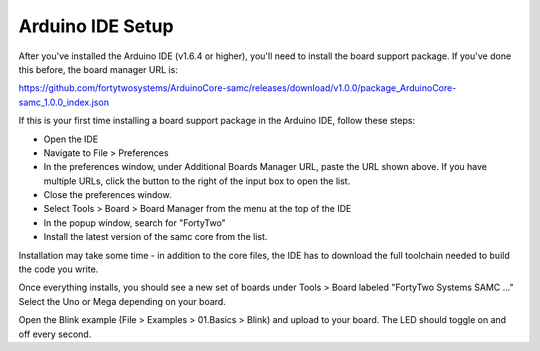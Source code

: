 Arduino IDE Setup
============================

After you've installed the Arduino IDE (v1.6.4 or higher), you'll need to install the board support package. If you've done this before, the board manager URL is:

https://github.com/fortytwosystems/ArduinoCore-samc/releases/download/v1.0.0/package_ArduinoCore-samc_1.0.0_index.json

If this is your first time installing a board support package in the Arduino IDE, follow these steps:

- Open the IDE
- Navigate to File > Preferences
- In the preferences window, under Additional Boards Manager URL, paste the URL shown above. If you have multiple URLs, click the button to the right of
  the input box to open the list.
- Close the preferences window.
- Select Tools > Board > Board Manager from the menu at the top of the IDE
- In the popup window, search for "FortyTwo"
- Install the latest version of the samc core from the list.

Installation may take some time - in addition to the core files, the IDE has to download the full toolchain needed to build the code you write.

Once everything installs, you should see a new set of boards under Tools > Board labeled "FortyTwo Systems SAMC ..." Select the Uno or Mega depending on your board.

Open the Blink example (File > Examples > 01.Basics > Blink) and upload to your board. The LED should toggle on and off every second.